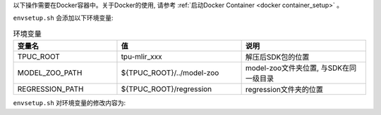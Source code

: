 以下操作需要在Docker容器中。关于Docker的使用, 请参考
:ref:`启动Docker Container <docker container_setup>` 。


.. code-block:: shell
   :linenos:

   $ tar zxf tpu-mlir_xxxx.tar.gz
   $ source tpu-mlir_xxxx/envsetup.sh

``envsetup.sh`` 会添加以下环境变量:

.. list-table:: 环境变量
   :widths: 25 30 30
   :header-rows: 1

   * - 变量名
     - 值
     - 说明
   * - TPUC_ROOT
     - tpu-mlir_xxx
     - 解压后SDK包的位置
   * - MODEL_ZOO_PATH
     - ${TPUC_ROOT}/../model-zoo
     - model-zoo文件夹位置, 与SDK在同一级目录
   * - REGRESSION_PATH
     - ${TPUC_ROOT}/regression
     - regression文件夹的位置

``envsetup.sh`` 对环境变量的修改内容为:

.. code-block:: shell
   :linenos:

    export PATH=${TPUC_ROOT}/bin:$PATH
    export PATH=${TPUC_ROOT}/python/tools:$PATH
    export PATH=${TPUC_ROOT}/python/utils:$PATH
    export PATH=${TPUC_ROOT}/python/test:$PATH
    export PATH=${TPUC_ROOT}/python/samples:$PATH
    export PATH=${TPUC_ROOT}/customlayer/python:$PATH
    export LD_LIBRARY_PATH=$TPUC_ROOT/lib:$LD_LIBRARY_PATH
    export PYTHONPATH=${TPUC_ROOT}/python:$PYTHONPATH
    export PYTHONPATH=/usr/local/python_packages/mlir_core:$PYTHONPATH
    export PYTHONPATH=/usr/local/python_packages/:$PYTHONPATH
    export PYTHONPATH=${TPUC_ROOT}/customlayer/python:$PYTHONPATH
    export MODEL_ZOO_PATH=${TPUC_ROOT}/../model-zoo
    export REGRESSION_PATH=${TPUC_ROOT}/regression
